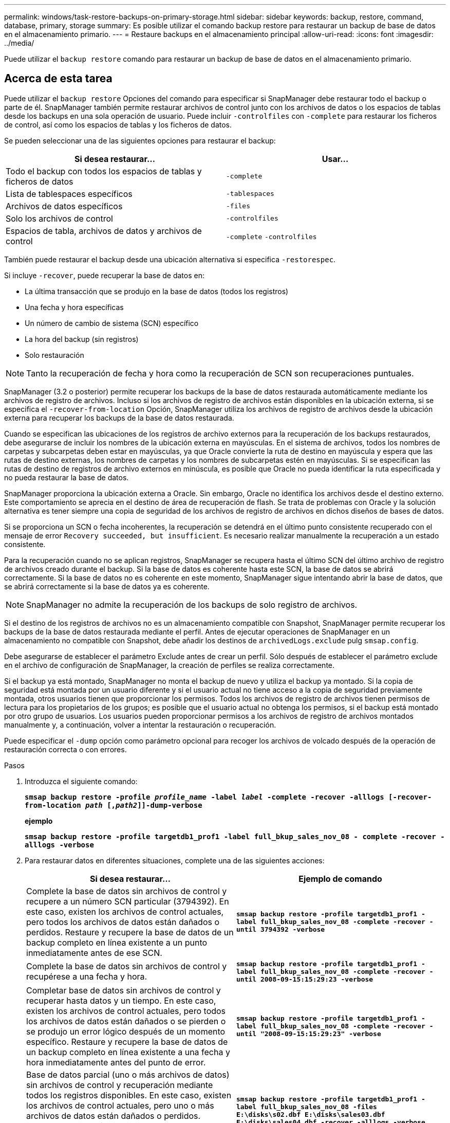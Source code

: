 ---
permalink: windows/task-restore-backups-on-primary-storage.html 
sidebar: sidebar 
keywords: backup, restore, command, database, primary, storage 
summary: Es posible utilizar el comando backup restore para restaurar un backup de base de datos en el almacenamiento primario. 
---
= Restaure backups en el almacenamiento principal
:allow-uri-read: 
:icons: font
:imagesdir: ../media/


[role="lead"]
Puede utilizar el `backup restore` comando para restaurar un backup de base de datos en el almacenamiento primario.



== Acerca de esta tarea

Puede utilizar el `backup restore` Opciones del comando para especificar si SnapManager debe restaurar todo el backup o parte de él. SnapManager también permite restaurar archivos de control junto con los archivos de datos o los espacios de tablas desde los backups en una sola operación de usuario. Puede incluir `-controlfiles` con `-complete` para restaurar los ficheros de control, así como los espacios de tablas y los ficheros de datos.

Se pueden seleccionar una de las siguientes opciones para restaurar el backup:

[cols="1a,1a"]
|===
| Si desea restaurar... | Usar... 


 a| 
Todo el backup con todos los espacios de tablas y ficheros de datos
 a| 
`-complete`



 a| 
Lista de tablespaces específicos
 a| 
`-tablespaces`



 a| 
Archivos de datos específicos
 a| 
`-files`



 a| 
Solo los archivos de control
 a| 
`-controlfiles`



 a| 
Espacios de tabla, archivos de datos y archivos de control
 a| 
`-complete` `-controlfiles`

|===
También puede restaurar el backup desde una ubicación alternativa si especifica `-restorespec`.

Si incluye `-recover`, puede recuperar la base de datos en:

* La última transacción que se produjo en la base de datos (todos los registros)
* Una fecha y hora específicas
* Un número de cambio de sistema (SCN) específico
* La hora del backup (sin registros)
* Solo restauración



NOTE: Tanto la recuperación de fecha y hora como la recuperación de SCN son recuperaciones puntuales.

SnapManager (3.2 o posterior) permite recuperar los backups de la base de datos restaurada automáticamente mediante los archivos de registro de archivos. Incluso si los archivos de registro de archivos están disponibles en la ubicación externa, si se especifica el `-recover-from-location` Opción, SnapManager utiliza los archivos de registro de archivos desde la ubicación externa para recuperar los backups de la base de datos restaurada.

Cuando se especifican las ubicaciones de los registros de archivo externos para la recuperación de los backups restaurados, debe asegurarse de incluir los nombres de la ubicación externa en mayúsculas. En el sistema de archivos, todos los nombres de carpetas y subcarpetas deben estar en mayúsculas, ya que Oracle convierte la ruta de destino en mayúscula y espera que las rutas de destino externas, los nombres de carpetas y los nombres de subcarpetas estén en mayúsculas. Si se especifican las rutas de destino de registros de archivo externos en minúscula, es posible que Oracle no pueda identificar la ruta especificada y no pueda restaurar la base de datos.

SnapManager proporciona la ubicación externa a Oracle. Sin embargo, Oracle no identifica los archivos desde el destino externo. Este comportamiento se aprecia en el destino de área de recuperación de flash. Se trata de problemas con Oracle y la solución alternativa es tener siempre una copia de seguridad de los archivos de registro de archivos en dichos diseños de bases de datos.

Si se proporciona un SCN o fecha incoherentes, la recuperación se detendrá en el último punto consistente recuperado con el mensaje de error `Recovery succeeded, but insufficient`. Es necesario realizar manualmente la recuperación a un estado consistente.

Para la recuperación cuando no se aplican registros, SnapManager se recupera hasta el último SCN del último archivo de registro de archivos creado durante el backup. Si la base de datos es coherente hasta este SCN, la base de datos se abrirá correctamente. Si la base de datos no es coherente en este momento, SnapManager sigue intentando abrir la base de datos, que se abrirá correctamente si la base de datos ya es coherente.


NOTE: SnapManager no admite la recuperación de los backups de solo registro de archivos.

Si el destino de los registros de archivos no es un almacenamiento compatible con Snapshot, SnapManager permite recuperar los backups de la base de datos restaurada mediante el perfil. Antes de ejecutar operaciones de SnapManager en un almacenamiento no compatible con Snapshot, debe añadir los destinos de `archivedLogs.exclude` pulg `smsap.config`.

Debe asegurarse de establecer el parámetro Exclude antes de crear un perfil. Sólo después de establecer el parámetro exclude en el archivo de configuración de SnapManager, la creación de perfiles se realiza correctamente.

Si el backup ya está montado, SnapManager no monta el backup de nuevo y utiliza el backup ya montado. Si la copia de seguridad está montada por un usuario diferente y si el usuario actual no tiene acceso a la copia de seguridad previamente montada, otros usuarios tienen que proporcionar los permisos. Todos los archivos de registro de archivos tienen permisos de lectura para los propietarios de los grupos; es posible que el usuario actual no obtenga los permisos, si el backup está montado por otro grupo de usuarios. Los usuarios pueden proporcionar permisos a los archivos de registro de archivos montados manualmente y, a continuación, volver a intentar la restauración o recuperación.

Puede especificar el `-dump` opción como parámetro opcional para recoger los archivos de volcado después de la operación de restauración correcta o con errores.

.Pasos
. Introduzca el siguiente comando:
+
`*smsap backup restore -profile _profile_name_ -label _label_ -complete -recover -alllogs [-recover-from-location _path_ [,_path2_]]-dump-verbose*`

+
*ejemplo*

+
`*smsap backup restore -profile targetdb1_prof1 -label full_bkup_sales_nov_08 - complete -recover -alllogs -verbose*`

. Para restaurar datos en diferentes situaciones, complete una de las siguientes acciones:
+
[cols="1a,1a"]
|===
| Si desea restaurar... | Ejemplo de comando 


 a| 
Complete la base de datos sin archivos de control y recupere a un número SCN particular (3794392). En este caso, existen los archivos de control actuales, pero todos los archivos de datos están dañados o perdidos. Restaure y recupere la base de datos de un backup completo en línea existente a un punto inmediatamente antes de ese SCN.
 a| 
`*smsap backup restore -profile targetdb1_prof1 -label full_bkup_sales_nov_08 -complete -recover -until 3794392 -verbose*`



 a| 
Complete la base de datos sin archivos de control y recupérese a una fecha y hora.
 a| 
`*smsap backup restore -profile targetdb1_prof1 -label full_bkup_sales_nov_08 -complete -recover -until 2008-09-15:15:29:23 -verbose*`



 a| 
Completar base de datos sin archivos de control y recuperar hasta datos y un tiempo. En este caso, existen los archivos de control actuales, pero todos los archivos de datos están dañados o se pierden o se produjo un error lógico después de un momento específico. Restaure y recupere la base de datos de un backup completo en línea existente a una fecha y hora inmediatamente antes del punto de error.
 a| 
`*smsap backup restore -profile targetdb1_prof1 -label full_bkup_sales_nov_08 -complete -recover -until "2008-09-15:15:29:23" -verbose*`



 a| 
Base de datos parcial (uno o más archivos de datos) sin archivos de control y recuperación mediante todos los registros disponibles. En este caso, existen los archivos de control actuales, pero uno o más archivos de datos están dañados o perdidos. Restaure esos archivos de datos y recupere la base de datos de un backup completo en línea existente con todos los registros disponibles.
 a| 
`*smsap backup restore -profile targetdb1_prof1 -label full_bkup_sales_nov_08 -files E:\disks\s02.dbf E:\disks\sales03.dbf E:\disks\sales04.dbf -recover -alllogs -verbose*`



 a| 
Base de datos parcial (uno o más espacios de tablas) sin archivos de control y recuperación mediante todos los registros disponibles. En este caso, existen los archivos de control actuales, pero se pierden uno o más tablespaces o se pierde uno de los más archivos de datos pertenecientes al tablespace. Restaure estos espacios de tablas y recupere la base de datos de un backup completo en línea existente con todos los registros disponibles.
 a| 
`*smsap backup restore -profile targetdb1_prof1 -label full_bkup_sales_nov_08 -tablespaces users -recover -alllogs -verbose*`



 a| 
Controle y recupere únicamente los archivos con todos los registros disponibles. En este caso, los archivos de datos existen, pero todos los archivos de control están dañados o perdidos. Restaure únicamente los archivos de control y recupere la base de datos de un backup completo en línea existente con todos los registros disponibles.
 a| 
`*smsap backup restore -profile targetdb1_prof1 -label full_bkup_sales_nov_08 -controlfiles -recover -alllogs -verbose*`



 a| 
Complete la base de datos sin archivos de control y recupérese con los archivos de control de backup y todos los registros disponibles. En este caso, todos los archivos de datos están dañados o perdidos. Restaure únicamente los archivos de control y recupere la base de datos de un backup completo en línea existente con todos los registros disponibles.
 a| 
`*smsap backup restore -profile targetdb1_prof1 -label full_bkup_sales_nov_08 -complete -using-backup-controlfile -recover -alllogs -verbose*`



 a| 
Recupere la base de datos restaurada con los archivos de registro de archivos de la ubicación del registro de archivos externo.
 a| 
`*smsap backup restore -profile targetdb1_prof1 -label full_bkup_sales_nov_08 -complete -using-backup-controlfile -recover -alllogs -recover-from-location E:\\archive -verbose*`

|===
. Especifique las ubicaciones de los registros de archivos externos mediante el `-recover-from-location` opción.

